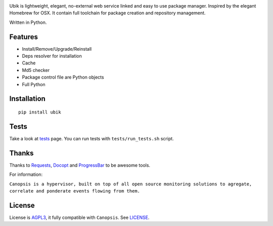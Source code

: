 .. image:: http://dl.dropbox.com/u/79447684/Github/Ubik/ubik_logo.jpg

Ubik is lightweight, elegant, no-external web service linked and easy to use package manager. Inspired by the elegant Homebrew for OSX. 
It contain full toolchain for package creation and repository management.

Written in Python.

.. image:: https://secure.travis-ci.org/Socketubs/Ubik.png?branch=0.2
        :target: https://secure.travis-ci.org/Socketubs/Ubik

Features
--------

-  Install/Remove/Upgrade/Reinstall
-  Deps resolver for installation
-  Cache
-  Md5 checker
-  Package control file are Python objects
-  Full Python

Installation
------------

::

    pip install ubik


Tests
-----

Take a look at `tests <https://github.com/Socketubs/Ubik/tree/master/tests>`_ page.  
You can run tests with ``tests/run_tests.sh`` script.

Thanks
------

Thanks to `Requests`_, `Docopt`_ and `ProgressBar`_ to be awesome tools.

For information:

``Canopsis is a hypervisor, built on top of all open source monitoring solutions to agregate, correlate and ponderate events flowing from them.``

License
-------

License is `AGPL3`_, it fully compatible with ``Canopsis``. See
`LICENSE`_.

.. _Canopsis: https://github.com/capensis/canopsis
.. _Ubik toolbelt: https://github.com/Socketubs/Ubik/blob/0.2/docs/TOOLBELT.rst
.. _Requests: https://github.com/kennethreitz/requests
.. _Docopt: https://github.com/docopt/docopt
.. _ProgressBar: http://code.google.com/p/python-progressbar/
.. _AGPL3: http://www.gnu.org/licenses/agpl.html
.. _LICENSE: https://raw.github.com/Socketubs/ubik/master/LICENSE
